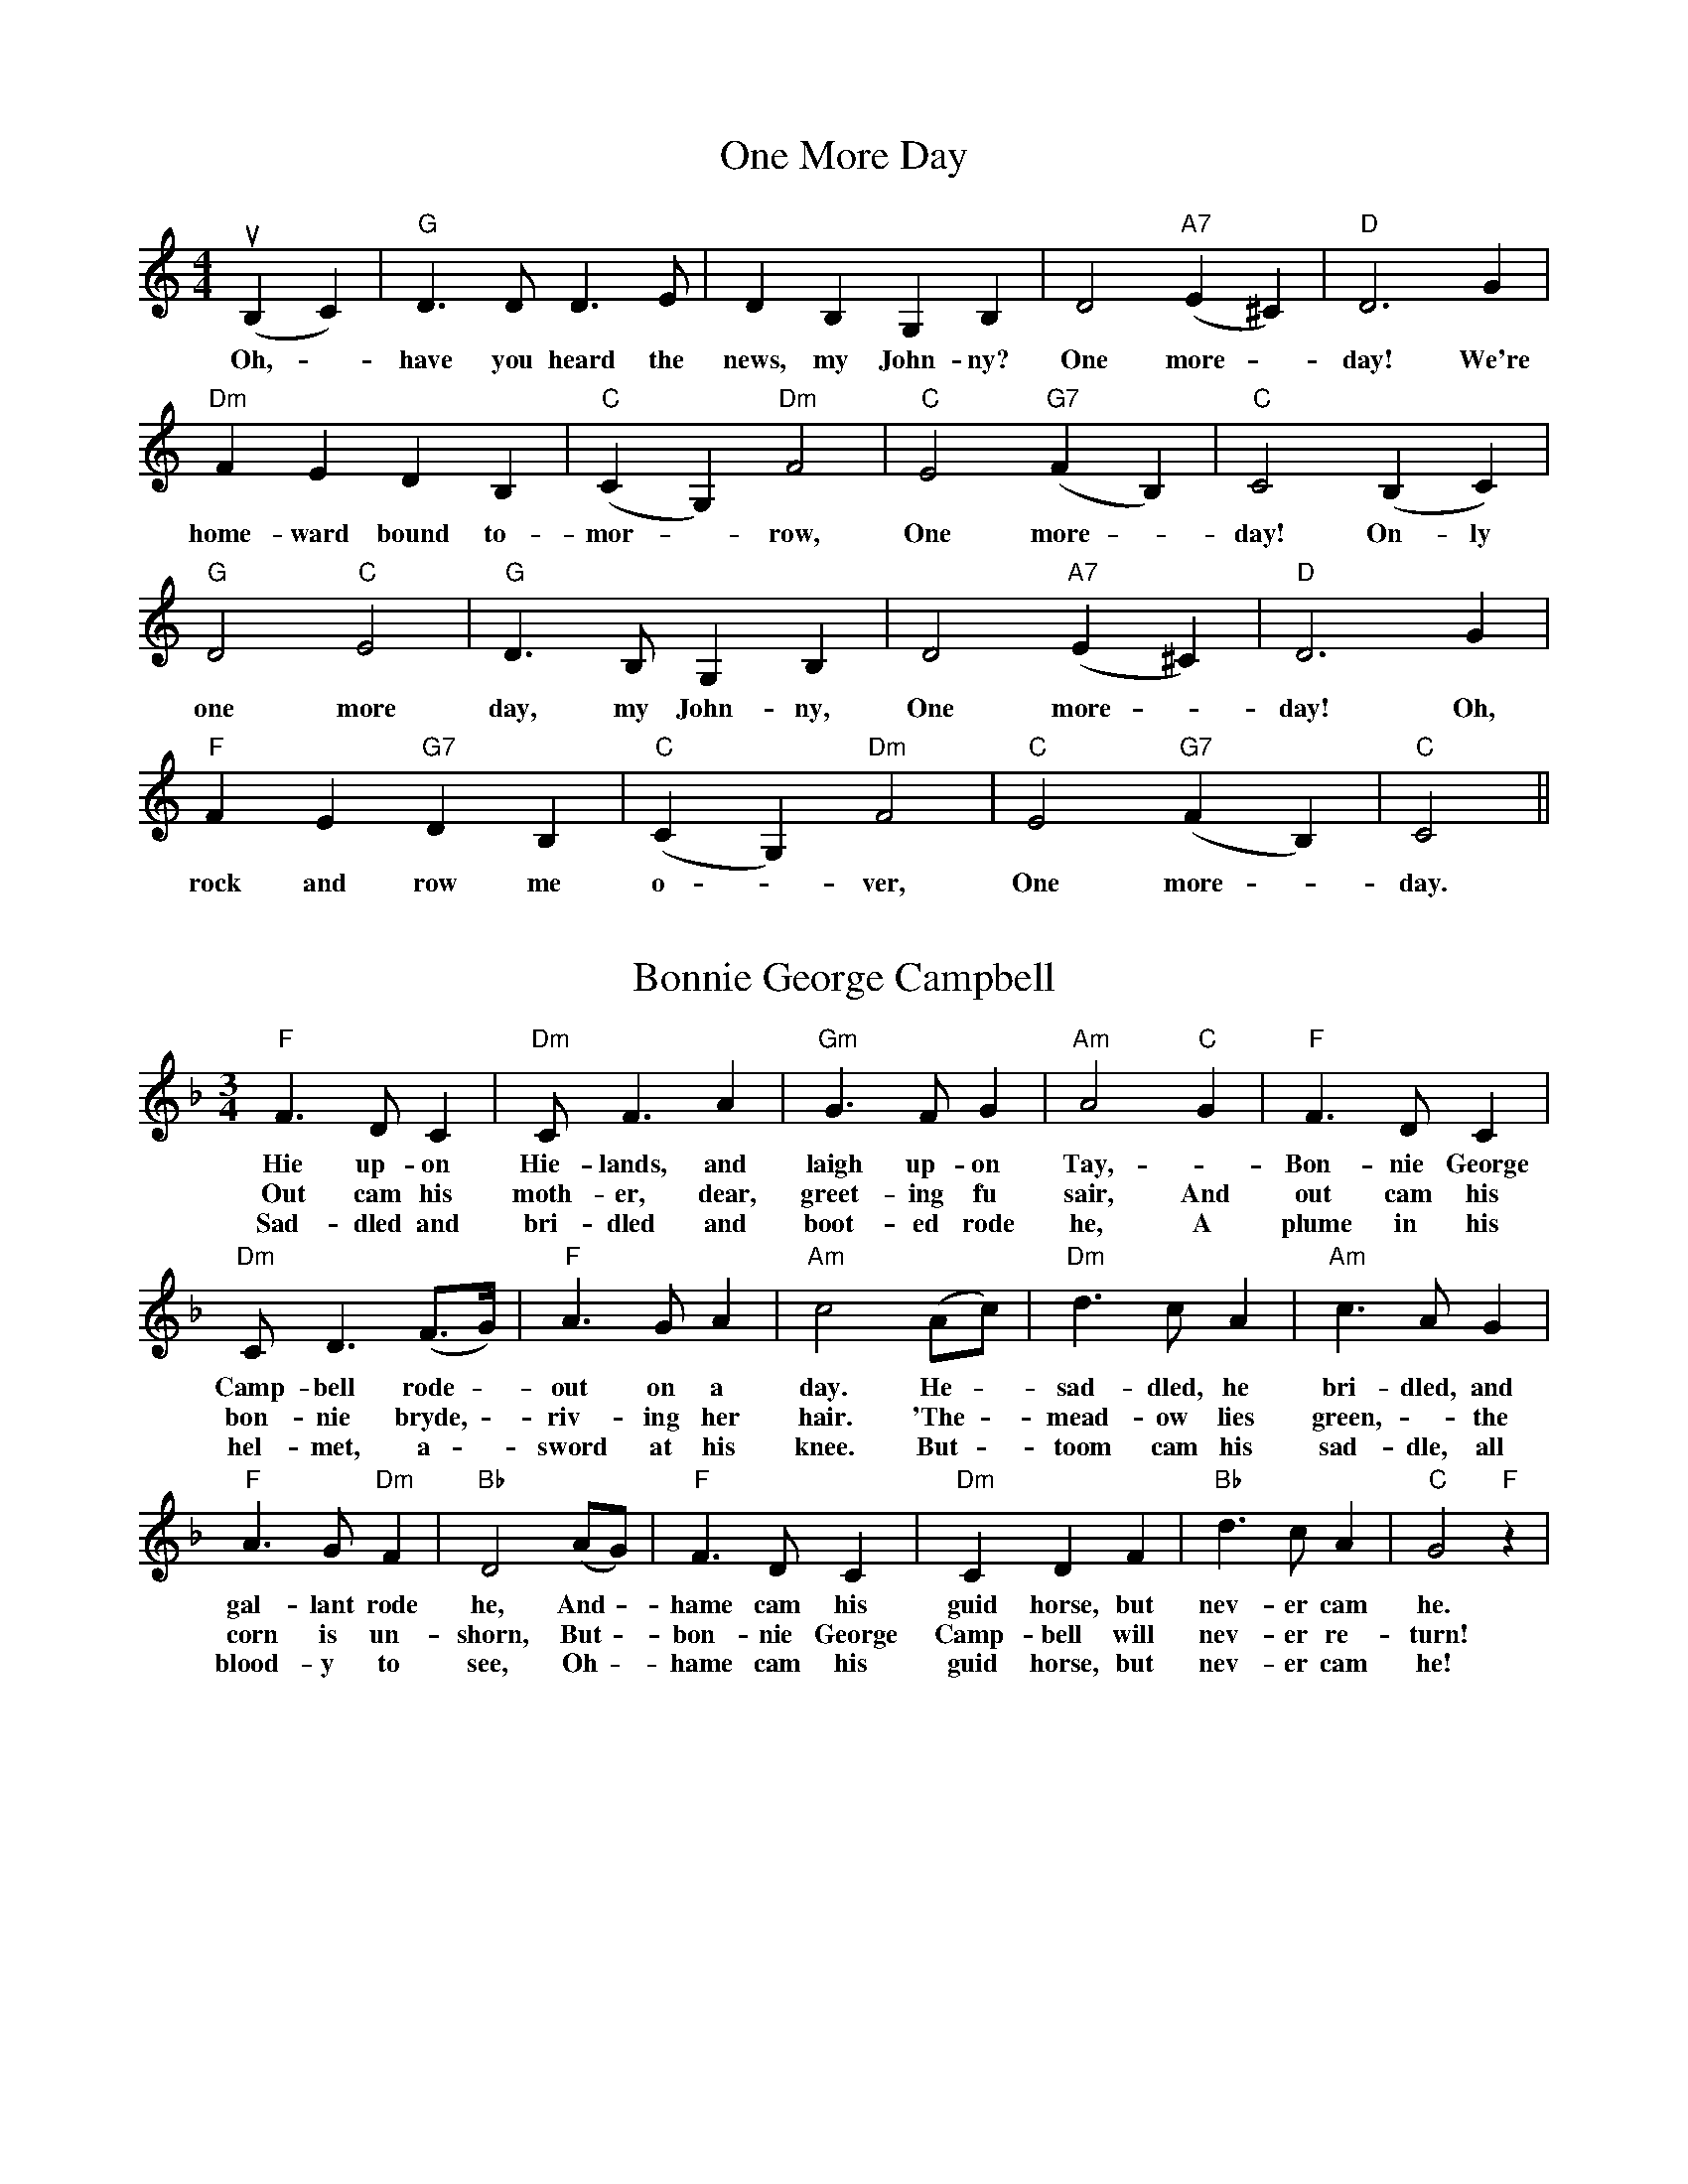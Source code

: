 X:1
T: One More Day
M:4/4
K: C
L: 1/4
(uB, C) | "G" D > D D > E | D B, G, B, | D2 "A7" (E ^C) | "D" D3 G |
w: Oh, - have you heard the news, my John-ny? One more - day! We're
"Dm" F E D B, | "C" (C G,) "Dm" F2 | "C" E2 "G7" (F B,) | "C" C2 (B, C) |
w: home-ward bound to-mor - row, One more - day! On-ly
"G" D2 "C" E2 | "G" D > B, G, B, | D2 "A7" (E ^C) | "D" D3 G |
w: one more day, my John-ny, One more - day! Oh,
"F" F E "G7" D B, | "C" (c, G,) "Dm" F2 | "C" E2 "G7" (F B,) | "C" C2 ||
w: rock and row me o - ver, One more - day.

X: 2
T: Bonnie George Campbell
M: 3/4
K: F
L: 1/4
"F" F > D C | "Dm" C < F A | "Gm" G > F G | "Am"  A2 "C" G | "F" F > D C |
w: Hie up-on Hie-lands, and laigh up-on Tay, - Bon-nie George
w: Out cam his moth-er, dear, greet-ing fu sair, And out cam his
w: Sad-dled and bri-dled and boot-ed rode he,  A plume in his
"Dm" C < D (F3/4G1/4) | "F" A > G A | "Am" c2 (A/c/) | "Dm" d > c A | "Am" c > A G |
w: Camp-bell rode - out on a day.  He - sad-dled, he bri-dled, and
w: bon-nie bryde, - riv-ing her hair.  'The - mead-ow lies green, - the
w: hel-met, a - sword at his knee.  But - toom cam his sad-dle, all
"F" A > G "Dm" F | "Bb" D2 (A/G/) | "F" F > D C | "Dm" C D F | "Bb" d > c A | "C" G2 "F" z |
w: gal-lant rode he,  And - hame cam his guid horse, but nev-er cam he.
w: corn is un-shorn,  But - bon-nie George Camp-bell will nev-er re-turn!
w: blood-y to see,  Oh - hame cam his guid horse, but nev-er cam he!

X: 3
T: Soldier Soldier
M: 4/4
K: G
L: 1/4
C: arr. Marshall Barron
D "G" G G "Em" G/A/ B/A/ | "C" G E "D" D D/E/ |
w: "Oh, sol-dier, sol-dier,  won't you mar-ry me,  with your
"G" G G "Em" B d | "Bm" d2 "G" z d | "C" e e "G" d B |
w: mus-ket, fife and drum?" "Oh, no, sweet maid, I
"Am" A/B/ A/G/ "Em" E "D" D/D/ | "G" G B "D" d B/A/ | "G" G3 |
w: can-not mar-ry you, for I have no hat to put on."
W: ... I have no shirt to put on
W: ... I have no coat to put on
W: ... I have no boots to put on
W: ... I have a wife at home!

X: 4
T: Good Night
M: 3/4
K: C
L: 1/4
uG | A (G F) | E2 E | D (C C) | C2 "*" E |
F (E A) | G G G | F E D | E2 "*" C |
C2 C | C2 C | G,2 G | B2 :|
W: This is a three-part round.  The second and third players
W: start when the first player reaches the asterisks.

